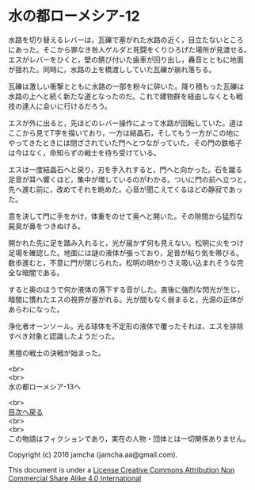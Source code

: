 #+OPTIONS: toc:nil
#+OPTIONS: \n:t

* 水の都ローメシア-12

  水路を切り替えるレバーは，瓦礫で塞がれた水路の近く，目立たないところ
  にあった。そこから罪なき咎人ゲルダと死闘をくりひろげた場所が見渡せる。
  エスがレバーをひくと，壁の錆び付いた歯車が回り出し，轟音とともに地面
  が揺れた。同時に，水路の上を橋渡ししていた瓦礫が崩れ落ちる。

  瓦礫は激しい衝撃とともに水路の一部を粉々に砕いた。降り積もった瓦礫は
  水路の上へと続く新たな道となったのだ。これで建物群を経由しなくとも戦
  技の達人に会いに行けるだろう。

  エスが外に出ると，先ほどのレバー操作によって水路が回転していた。道は
  ここから見てT字を描いており，一方は結晶石，そしてもう一方がこの地に
  やってきたときには閉ざされていた門へとつながっていた。その門の鉄格子
  は今はなく，命知らずの戦士を待ち受けている。

  エスは一度結晶石へと戻り，刃を手入れすると，門へと向かった。石を蹴る
  足音が耳へ響くほど，集中が増しているのがわかる。ついに門の前へ立つと，
  先へ進む前に，改めてそれを眺めた。心音が聞こえてくるほどの静寂であっ
  た。

  意を決して門に手をかけ，体重をのせて奥へと開いた。その隙間から猛烈な
  屍臭が鼻をつきぬける。

  開かれた先に足を踏み入れると，光が届かず何も見えない。松明に火をつけ
  足場を確認した。地面には謎の液体が張っており，足音が粘り気を帯びる。
  数歩進むと，不意に門が閉じられた。松明の明かりさえ吸い込まれそうな完
  全な暗闇である。

  すると奥のほうで何か液体の落下する音がした。直後に強烈な閃光が生じ，
  暗闇に慣れたエスの視界が塞がれる。光が間もなく弱まると，光源の正体が
  あらわになった。

  浄化者オーンソール。光る球体を不定形の液体で覆ったそれは，エスを排除
  すべき対象と認識したようだった。

  黒檀の戦士の決戦が始まった。

  <br>
  <br>
  水の都ローメシア-13へ

  <br>
  [[https://github.com/jamcha-aa/EbonyBlades/blob/master/README.md][目次へ戻る]]
  <br>
  <br>
  この物語はフィクションであり，実在の人物・団体とは一切関係ありません。

  Copyright (c) 2016 jamcha (jamcha.aa@gmail.com).

  This document is under a [[http://creativecommons.org/licenses/by-nc-sa/4.0/deed][License Creative Commons Attribution Non Commercial Share Alike 4.0 International]]

  [[http://creativecommons.org/licenses/by-nc-sa/4.0/deed][file:http://i.creativecommons.org/l/by-nc-sa/3.0/80x15.png]]

